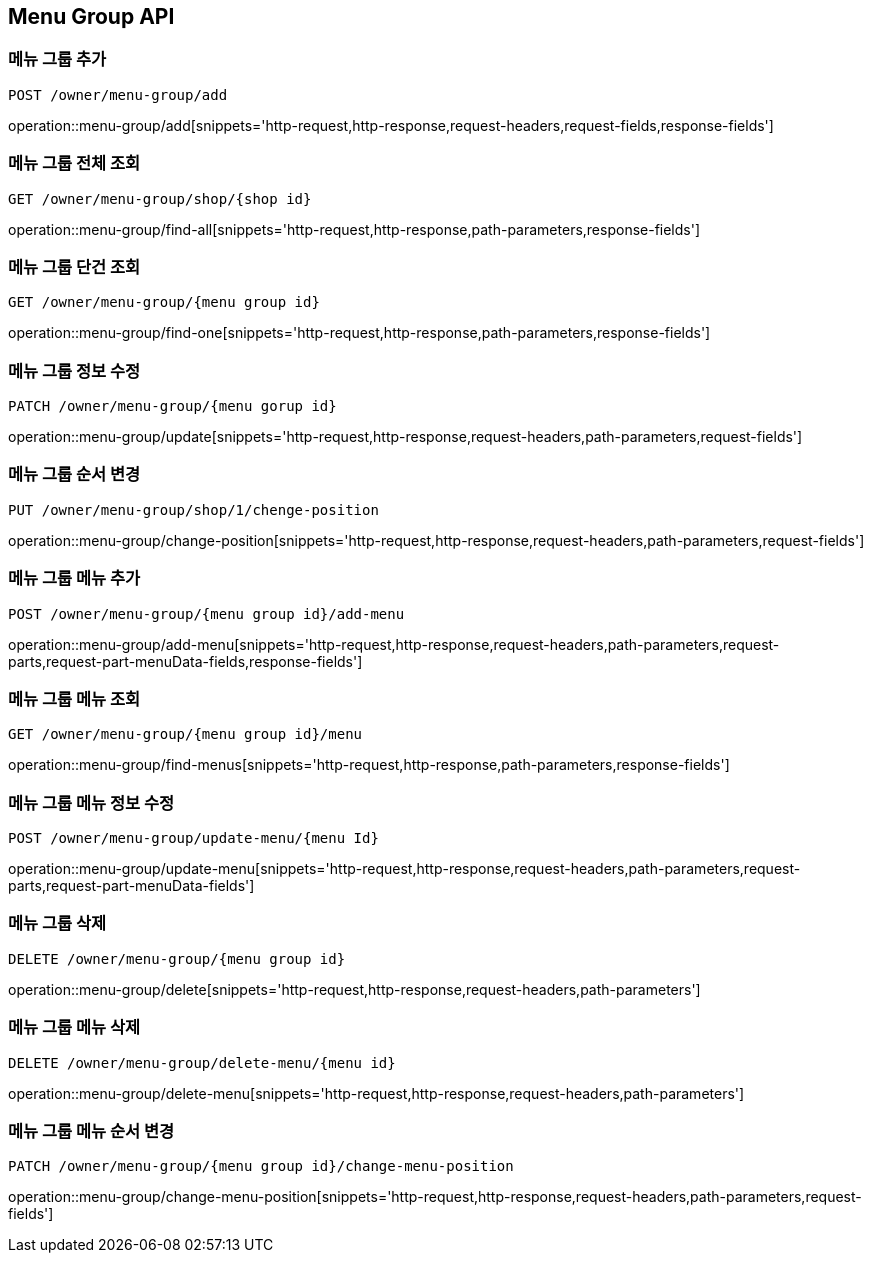 [[MenuGroup-API]]
== Menu Group API

[[MenuGroup]]
=== 메뉴 그룹 추가
`POST /owner/menu-group/add`

operation::menu-group/add[snippets='http-request,http-response,request-headers,request-fields,response-fields']

=== 메뉴 그룹 전체 조회
`GET /owner/menu-group/shop/{shop id}`

operation::menu-group/find-all[snippets='http-request,http-response,path-parameters,response-fields']

=== 메뉴 그룹 단건 조회
`GET /owner/menu-group/{menu group id}`

operation::menu-group/find-one[snippets='http-request,http-response,path-parameters,response-fields']

=== 메뉴 그룹 정보 수정
`PATCH /owner/menu-group/{menu gorup id}`

operation::menu-group/update[snippets='http-request,http-response,request-headers,path-parameters,request-fields']

=== 메뉴 그룹 순서 변경
`PUT /owner/menu-group/shop/1/chenge-position`

operation::menu-group/change-position[snippets='http-request,http-response,request-headers,path-parameters,request-fields']

=== 메뉴 그룹 메뉴 추가
`POST /owner/menu-group/{menu group id}/add-menu`

operation::menu-group/add-menu[snippets='http-request,http-response,request-headers,path-parameters,request-parts,request-part-menuData-fields,response-fields']

=== 메뉴 그룹 메뉴 조회
`GET /owner/menu-group/{menu group id}/menu`

operation::menu-group/find-menus[snippets='http-request,http-response,path-parameters,response-fields']

=== 메뉴 그룹 메뉴 정보 수정
`POST /owner/menu-group/update-menu/{menu Id}`

operation::menu-group/update-menu[snippets='http-request,http-response,request-headers,path-parameters,request-parts,request-part-menuData-fields']

=== 메뉴 그룹 삭제
`DELETE /owner/menu-group/{menu group id}`

operation::menu-group/delete[snippets='http-request,http-response,request-headers,path-parameters']

=== 메뉴 그룹 메뉴 삭제
`DELETE /owner/menu-group/delete-menu/{menu id}`

operation::menu-group/delete-menu[snippets='http-request,http-response,request-headers,path-parameters']

=== 메뉴 그룹 메뉴 순서 변경
`PATCH /owner/menu-group/{menu group id}/change-menu-position`

operation::menu-group/change-menu-position[snippets='http-request,http-response,request-headers,path-parameters,request-fields']

